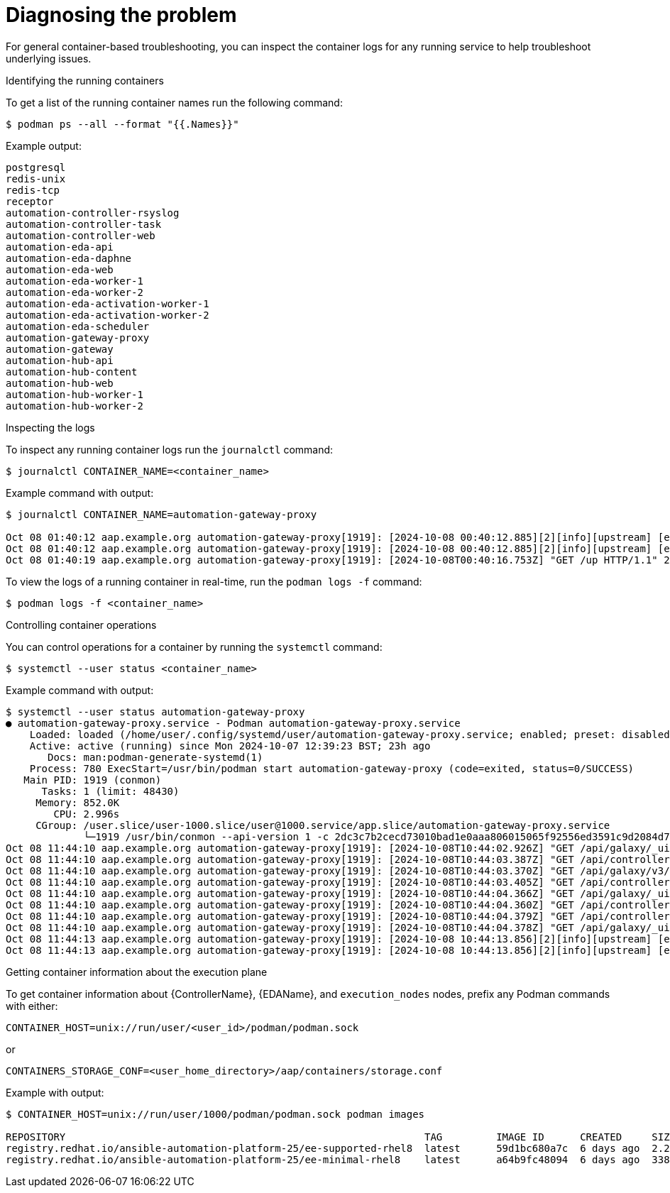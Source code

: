 [id="ref-containerized-troubleshoot-diagnosing"]

= Diagnosing the problem

For general container-based troubleshooting, you can inspect the container logs for any running service to help troubleshoot underlying issues.

.Identifying the running containers

To get a list of the running container names run the following command:

----
$ podman ps --all --format "{{.Names}}"
----

Example output:

----
postgresql
redis-unix
redis-tcp
receptor
automation-controller-rsyslog
automation-controller-task
automation-controller-web
automation-eda-api
automation-eda-daphne
automation-eda-web
automation-eda-worker-1
automation-eda-worker-2
automation-eda-activation-worker-1
automation-eda-activation-worker-2
automation-eda-scheduler
automation-gateway-proxy
automation-gateway
automation-hub-api
automation-hub-content
automation-hub-web
automation-hub-worker-1
automation-hub-worker-2
----

.Inspecting the logs

To inspect any running container logs run the `journalctl` command:

----
$ journalctl CONTAINER_NAME=<container_name>
----

Example command with output:

----
$ journalctl CONTAINER_NAME=automation-gateway-proxy

Oct 08 01:40:12 aap.example.org automation-gateway-proxy[1919]: [2024-10-08 00:40:12.885][2][info][upstream] [external/envoy/source/common/upstream/cds_ap>
Oct 08 01:40:12 aap.example.org automation-gateway-proxy[1919]: [2024-10-08 00:40:12.885][2][info][upstream] [external/envoy/source/common/upstream/cds_ap>
Oct 08 01:40:19 aap.example.org automation-gateway-proxy[1919]: [2024-10-08T00:40:16.753Z] "GET /up HTTP/1.1" 200 - 0 1138 10 0 "192.0.2.1" "python->
----

To view the logs of a running container in real-time, run the `podman logs -f` command:

----
$ podman logs -f <container_name>
----

.Controlling container operations

You can control operations for a container by running the `systemctl` command:

----
$ systemctl --user status <container_name>
----

Example command with output:

----
$ systemctl --user status automation-gateway-proxy
● automation-gateway-proxy.service - Podman automation-gateway-proxy.service
    Loaded: loaded (/home/user/.config/systemd/user/automation-gateway-proxy.service; enabled; preset: disabled)
    Active: active (running) since Mon 2024-10-07 12:39:23 BST; 23h ago
       Docs: man:podman-generate-systemd(1)
    Process: 780 ExecStart=/usr/bin/podman start automation-gateway-proxy (code=exited, status=0/SUCCESS)
   Main PID: 1919 (conmon)
      Tasks: 1 (limit: 48430)
     Memory: 852.0K
        CPU: 2.996s
     CGroup: /user.slice/user-1000.slice/user@1000.service/app.slice/automation-gateway-proxy.service
             └─1919 /usr/bin/conmon --api-version 1 -c 2dc3c7b2cecd73010bad1e0aaa806015065f92556ed3591c9d2084d7ee209c7a -u 2dc3c7b2cecd73010bad1e0aaa80>
Oct 08 11:44:10 aap.example.org automation-gateway-proxy[1919]: [2024-10-08T10:44:02.926Z] "GET /api/galaxy/_ui/v1/settings/ HTTP/1.1" 200 - 0 654 58 47 ">
Oct 08 11:44:10 aap.example.org automation-gateway-proxy[1919]: [2024-10-08T10:44:03.387Z] "GET /api/controller/v2/config/ HTTP/1.1" 200 - 0 4018 58 44 "1>
Oct 08 11:44:10 aap.example.org automation-gateway-proxy[1919]: [2024-10-08T10:44:03.370Z] "GET /api/galaxy/v3/plugin/ansible/search/collection-versions/?>
Oct 08 11:44:10 aap.example.org automation-gateway-proxy[1919]: [2024-10-08T10:44:03.405Z] "GET /api/controller/v2/organizations/?role_level=notification_>
Oct 08 11:44:10 aap.example.org automation-gateway-proxy[1919]: [2024-10-08T10:44:04.366Z] "GET /api/galaxy/_ui/v1/me/ HTTP/1.1" 200 - 0 1368 79 40 "192.1>
Oct 08 11:44:10 aap.example.org automation-gateway-proxy[1919]: [2024-10-08T10:44:04.360Z] "GET /api/controller/v2/workflow_approvals/?page_size=200&statu>
Oct 08 11:44:10 aap.example.org automation-gateway-proxy[1919]: [2024-10-08T10:44:04.379Z] "GET /api/controller/v2/job_templates/7/ HTTP/1.1" 200 - 0 1356>
Oct 08 11:44:10 aap.example.org automation-gateway-proxy[1919]: [2024-10-08T10:44:04.378Z] "GET /api/galaxy/_ui/v1/feature-flags/ HTTP/1.1" 200 - 0 207 81>
Oct 08 11:44:13 aap.example.org automation-gateway-proxy[1919]: [2024-10-08 10:44:13.856][2][info][upstream] [external/envoy/source/common/upstream/cds_ap>
Oct 08 11:44:13 aap.example.org automation-gateway-proxy[1919]: [2024-10-08 10:44:13.856][2][info][upstream] [external/envoy/source/common/upstream/cds_ap
----

.Getting container information about the execution plane

To get container information about {ControllerName}, {EDAName}, and `execution_nodes` nodes, prefix any Podman commands with either:

----
CONTAINER_HOST=unix://run/user/<user_id>/podman/podman.sock
----

or

----
CONTAINERS_STORAGE_CONF=<user_home_directory>/aap/containers/storage.conf
----

Example with output:

----
$ CONTAINER_HOST=unix://run/user/1000/podman/podman.sock podman images

REPOSITORY                                                            TAG         IMAGE ID      CREATED     SIZE
registry.redhat.io/ansible-automation-platform-25/ee-supported-rhel8  latest      59d1bc680a7c  6 days ago  2.24 GB
registry.redhat.io/ansible-automation-platform-25/ee-minimal-rhel8    latest      a64b9fc48094  6 days ago  338 MB
----